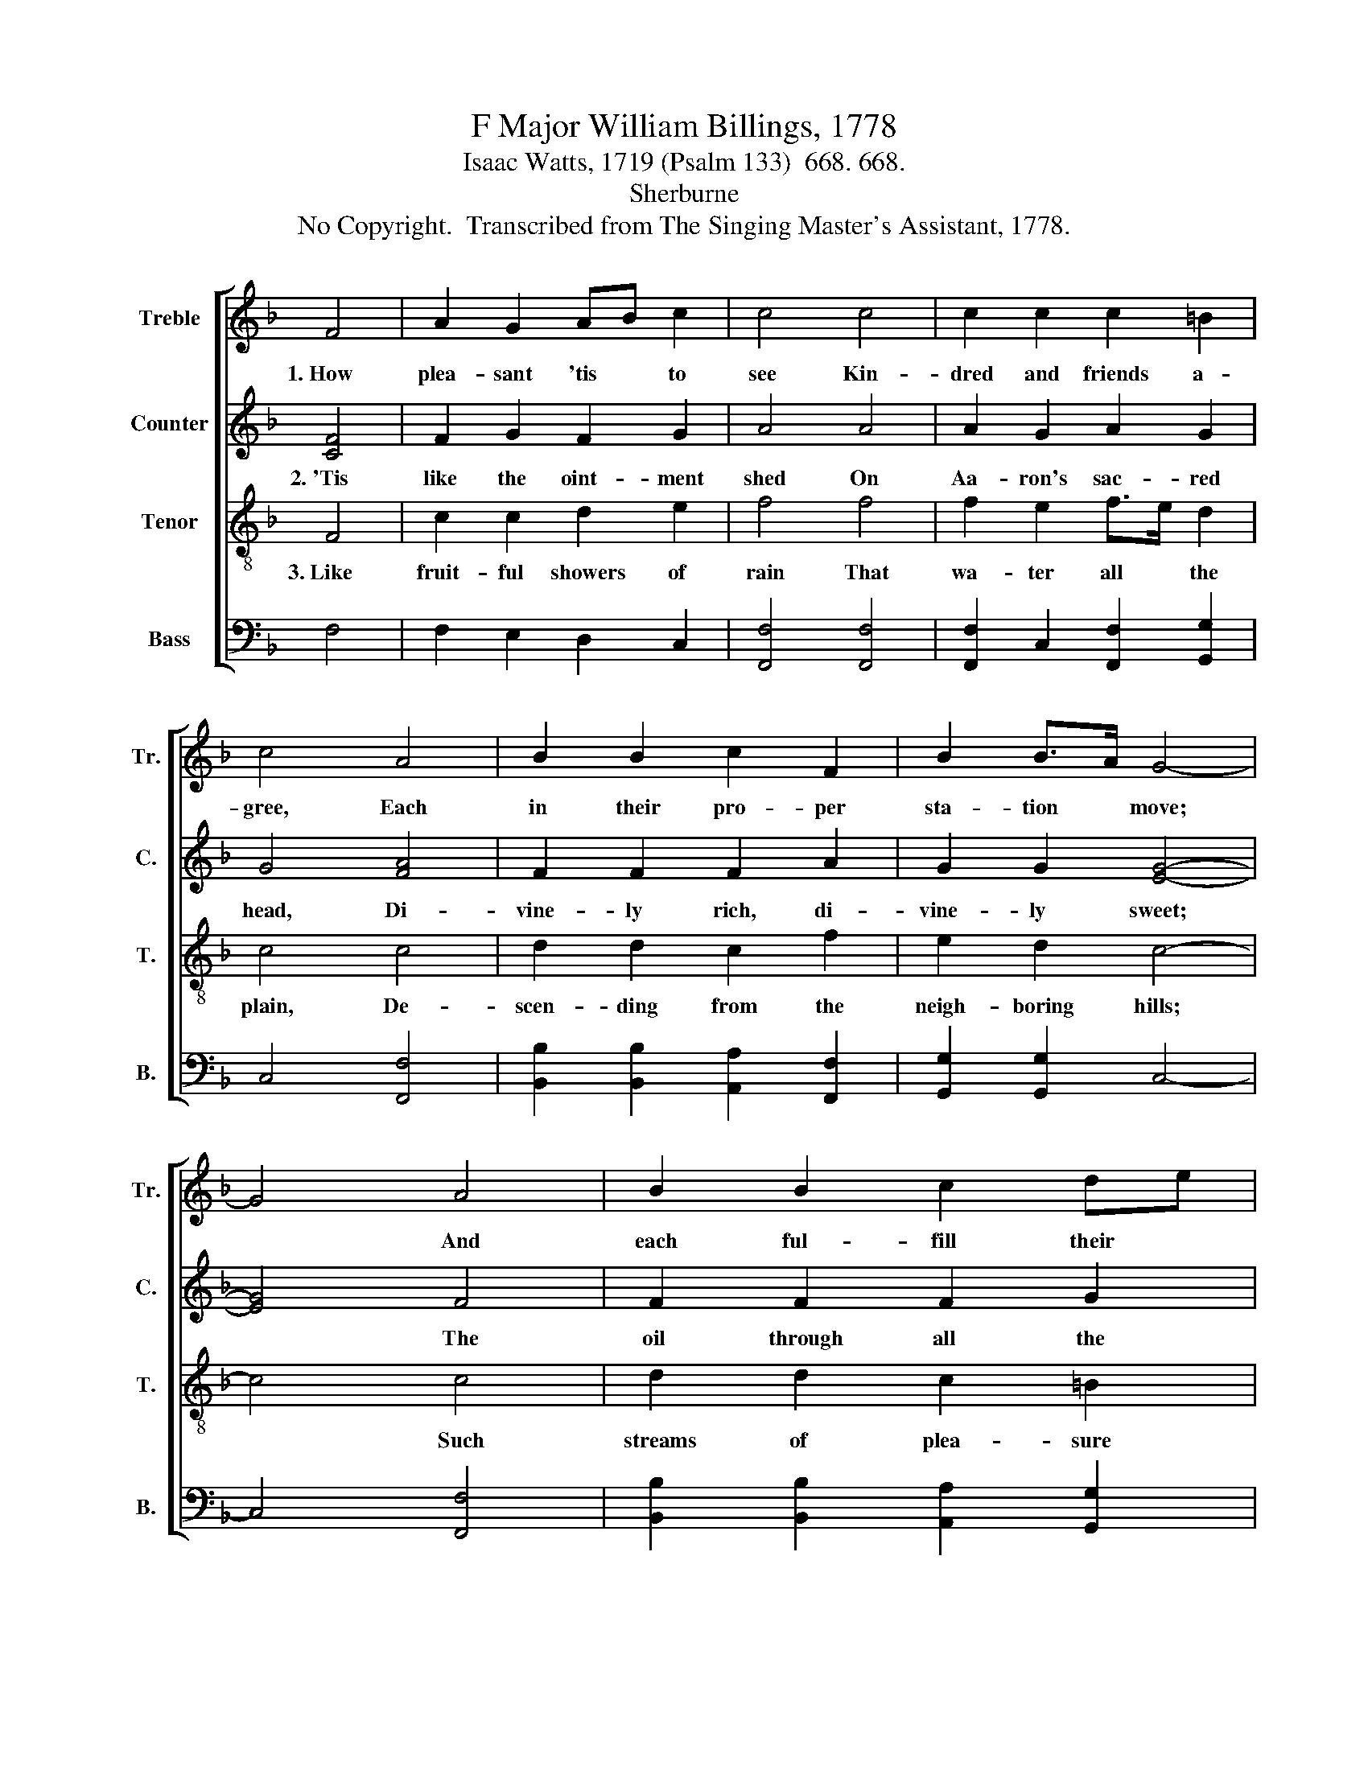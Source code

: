 X:1
T:F Major William Billings, 1778
T:Isaac Watts, 1719 (Psalm 133)  668. 668.
T:Sherburne
T:No Copyright.  Transcribed from The Singing Master's Assistant, 1778.
%%score [ 1 2 3 4 ]
L:1/8
M:none
K:F
V:1 treble nm="Treble" snm="Tr."
V:2 treble nm="Counter" snm="C."
V:3 treble-8 nm="Tenor" snm="T."
V:4 bass nm="Bass" snm="B."
V:1
 F4 | A2 G2 AB c2 | c4 c4 | c2 c2 c2 =B2 | c4 A4 | B2 B2 c2 F2 | B2 B>A G4- | G4 A4 | B2 B2 c2 de | %9
w: 1.~How|plea- sant 'tis * to|see Kin-|dred and friends a-|gree, Each|in their pro- per|sta- tion * move;~|* And|each ful- fill their *|
 f4 f4 | f2 fe d2 c2 | c4 c4 | d2 B2 c2 fe | d4 c4 | [Ac]8 |] %15
w: part, With|sym- pa- * thi- zing|heart, In|all the cares of *|life and|love.|
V:2
 [CF]4 | F2 G2 F2 G2 | A4 A4 | A2 G2 A2 G2 | G4 [FA]4 | F2 F2 F2 A2 | G2 G2 [EG]4- | [EG]4 F4 | %8
w: 2.~'Tis|like the oint- ment|shed On|Aa- ron's sac- red|head, Di-|vine- ly rich, di-|vine- ly sweet;~|* The|
 F2 F2 F2 G2 | A4 A4 | A2 A2 G2 G2 | A4 A4 | G2 G2 G2 F2 | F4 [EG]4 | [FA]8 |] %15
w: oil through all the|room Dif-|fused a choice per-|fume, Ran|through his robes, and|blessed his|feet.|
V:3
 F4 | c2 c2 d2 e2 | f4 f4 | f2 e2 f>e d2 | c4 c4 | d2 d2 c2 f2 | e2 d2 c4- | c4 c4 | d2 d2 c2 =B2 | %9
w: 3.~Like|fruit- ful showers of|rain That|wa- ter all * the|plain, De-|scen- ding from the|neigh- boring hills;~|* Such|streams of plea- sure|
 c4 c4 | c2 c2 d2 e2 | f4 f4 | d2 d2 c2 c2 | B2 A2 G4 | F8 |] %15
w: roll Through|eve- ery friend- ly|soul, Where|love, like heaven- ly|dew, * dis-|tills.|
V:4
 F,4 | F,2 E,2 D,2 C,2 | [F,,F,]4 [F,,F,]4 | [F,,F,]2 C,2 [F,,F,]2 [G,,G,]2 | C,4 [F,,F,]4 | %5
 [B,,B,]2 [B,,B,]2 [A,,A,]2 [F,,F,]2 | [G,,G,]2 [G,,G,]2 C,4- | C,4 [F,,F,]4 | %8
 [B,,B,]2 [B,,B,]2 [A,,A,]2 [G,,G,]2 | [F,,F,]4 [F,,F,]4 | [F,,F,]2 [F,,F,]2 [B,,B,]2 [C,C]2 | %11
 [F,,F,]4 [F,,F,]4 | [G,,G,]2 [G,,G,]2 C,2 [F,,F,]2 | B,,4 C,4 | F,,8 |] %15

